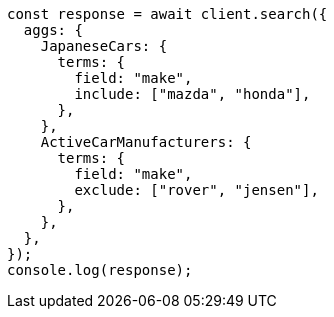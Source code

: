 // This file is autogenerated, DO NOT EDIT
// Use `node scripts/generate-docs-examples.js` to generate the docs examples

[source, js]
----
const response = await client.search({
  aggs: {
    JapaneseCars: {
      terms: {
        field: "make",
        include: ["mazda", "honda"],
      },
    },
    ActiveCarManufacturers: {
      terms: {
        field: "make",
        exclude: ["rover", "jensen"],
      },
    },
  },
});
console.log(response);
----

